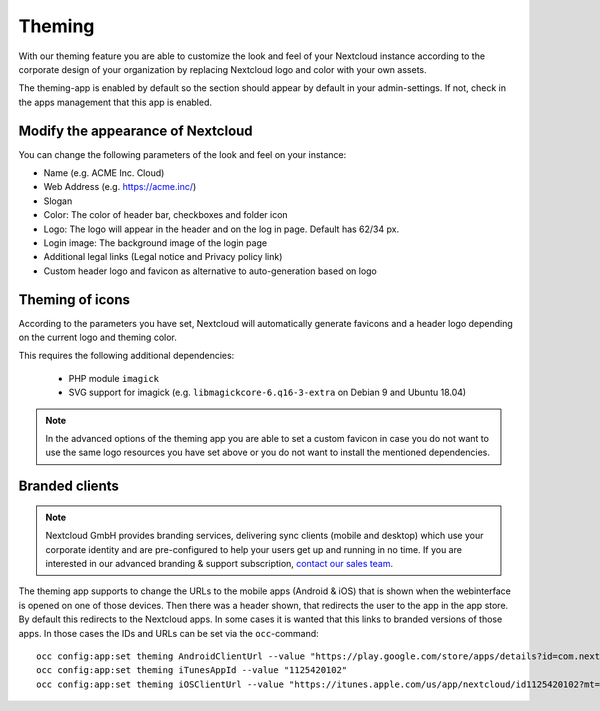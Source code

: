 =======
Theming
=======

With our theming feature you are able to customize the look and feel of your
Nextcloud instance according to the corporate design of your organization by
replacing Nextcloud logo and color with your own assets.

The theming-app is enabled by default so the section should appear by default in
your admin-settings. If not, check in the apps management that this app is enabled.

Modify the appearance of Nextcloud
----------------------------------

You can change the following parameters of the look and feel on your instance:

* Name (e.g. ACME Inc. Cloud)
* Web Address (e.g. https://acme.inc/)
* Slogan
* Color: The color of header bar, checkboxes and folder icon
* Logo: The logo will appear in the header and on the log in page. Default has 62/34 px.
* Login image: The background image of the login page
* Additional legal links (Legal notice and Privacy policy link)
* Custom header logo and favicon as alternative to auto-generation based on logo

.. image:: ../configuration_server/images/theming.png
   :alt:

Theming of icons
----------------

According to the parameters you have set, Nextcloud will automatically generate
favicons and a header logo depending on the current logo and theming color.

This requires the following additional dependencies:

 - PHP module ``imagick``
 - SVG support for imagick (e.g. ``libmagickcore-6.q16-3-extra`` on Debian 9 and Ubuntu 18.04)

.. note:: In the advanced options of the theming app you are able to set a custom
   favicon in case you do not want to use the same logo resources you have set above
   or you do not want to install the mentioned dependencies.

Branded clients
---------------

.. note:: Nextcloud GmbH provides branding services, delivering sync clients (mobile
   and desktop) which use your corporate identity and are pre-configured to help your
   users get up and running in no time. If you are interested in our advanced branding &
   support subscription, `contact our sales team <https://nextcloud.com/enterprise/>`_.

The theming app supports to change the URLs to the mobile apps (Android & iOS) that
is shown when the webinterface is opened on one of those devices. Then there was a
header shown, that redirects the user to the app in the app store. By default
this redirects to the Nextcloud apps. In some cases it is wanted that this
links to branded versions of those apps. In those cases the IDs and URLs can be
set via the ``occ``-command::

    occ config:app:set theming AndroidClientUrl --value "https://play.google.com/store/apps/details?id=com.nextcloud.client"
    occ config:app:set theming iTunesAppId --value "1125420102"
    occ config:app:set theming iOSClientUrl --value "https://itunes.apple.com/us/app/nextcloud/id1125420102?mt=8"
